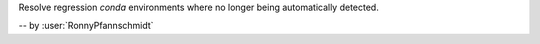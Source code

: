 Resolve regression `conda` environments where no longer being automatically detected.

-- by :user:`RonnyPfannschmidt`
